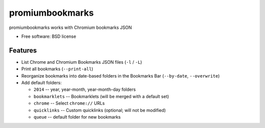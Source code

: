 ===============================
promiumbookmarks
===============================

.. image:: https://badge.fury.io/py/promiumbookmarks.png
    :target: http://badge.fury.io/py/promiumbookmarks

.. image:: https://travis-ci.org/westurner/promiumbookmarks.png?branch=master
        :target: https://travis-ci.org/westurner/promiumbookmarks

.. image:: https://pypip.in/d/promiumbookmarks/badge.png
        :target: https://pypi.python.org/pypi/promiumbookmarks


promiumbookmarks works with Chromium bookmarks JSON

* Free software: BSD license

.. * Documentation: https://promiumbookmarks.readthedocs.org.

Features
--------

* List Chrome and Chromium Bookmarks JSON files (``-l`` / ``-L``)
* Print all bookmarks (``--print-all``)
* Reorganize bookmarks into date-based folders in the Bookmarks Bar
  (``--by-date``, ``--overwrite``)
* Add default folders:

  * ``2014`` -- year, year-month, year-month-day folders
  * ``bookmarklets`` -- Bookmarklets (will be merged with a default set)
  * ``chrome`` -- Select ``chrome://`` URLs
  * ``quicklinks`` -- Custom quicklinks (optional; will not be modified)
  * ``queue`` -- default folder for new bookmarks
